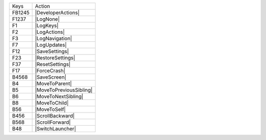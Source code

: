 ======  =======================
Keys    Action
------  -----------------------
FB1245  |DeveloperActions|
F1237   |LogNone|
F1      |LogKeys|
F2      |LogActions|
F3      |LogNavigation|
F7      |LogUpdates|
F12     |SaveSettings|
F23     |RestoreSettings|
F37     |ResetSettings|
F17     |ForceCrash|
B4568   |SaveScreen|
B4      |MoveToParent|
B5      |MoveToPreviousSibling|
B6      |MoveToNextSibling|
B8      |MoveToChild|
B56     |MoveToSelf|
B456    |ScrollBackward|
B568    |ScrollForward|
B48     |SwitchLauncher|
======  =======================
